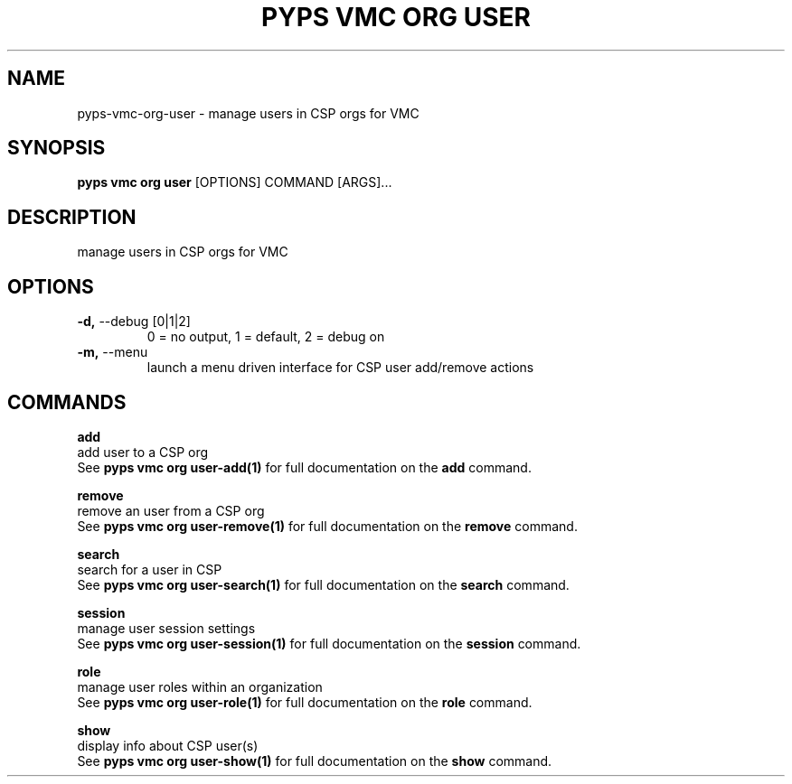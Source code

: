 .TH "PYPS VMC ORG USER" "1" "2023-03-21" "1.0.0" "pyps vmc org user Manual"
.SH NAME
pyps\-vmc\-org\-user \- manage users in CSP orgs for VMC
.SH SYNOPSIS
.B pyps vmc org user
[OPTIONS] COMMAND [ARGS]...
.SH DESCRIPTION
manage users in CSP orgs for VMC
.SH OPTIONS
.TP
\fB\-d,\fP \-\-debug [0|1|2]
0 = no output, 1 = default, 2 = debug on
.TP
\fB\-m,\fP \-\-menu
launch a menu driven interface for CSP user add/remove actions
.SH COMMANDS
.PP
\fBadd\fP
  add user to a CSP org
  See \fBpyps vmc org user-add(1)\fP for full documentation on the \fBadd\fP command.
.PP
\fBremove\fP
  remove an user from a CSP org
  See \fBpyps vmc org user-remove(1)\fP for full documentation on the \fBremove\fP command.
.PP
\fBsearch\fP
  search for a user in CSP
  See \fBpyps vmc org user-search(1)\fP for full documentation on the \fBsearch\fP command.
.PP
\fBsession\fP
  manage user session settings
  See \fBpyps vmc org user-session(1)\fP for full documentation on the \fBsession\fP command.
.PP
\fBrole\fP
  manage user roles within an organization
  See \fBpyps vmc org user-role(1)\fP for full documentation on the \fBrole\fP command.
.PP
\fBshow\fP
  display info about CSP user(s)
  See \fBpyps vmc org user-show(1)\fP for full documentation on the \fBshow\fP command.

